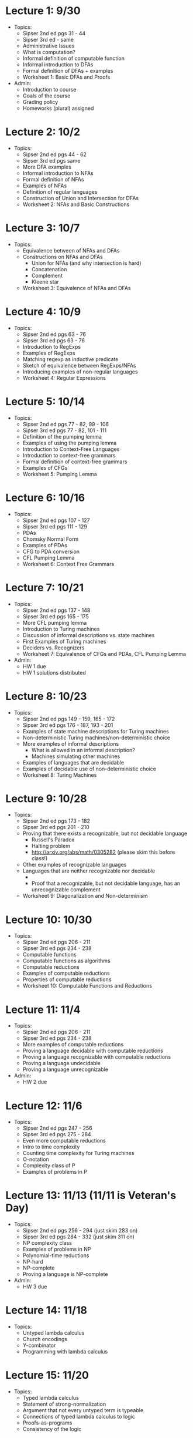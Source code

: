 * Lecture 1: 9/30
  + Topics: 
    + Sipser 2nd ed pgs 31 - 44
    + Sipser 3rd ed - same
    + Administrative Issues
    + What is computation?
    + Informal definition of computable function
    + Informal introduction to DFAs
    + Formal definition of DFAs + examples
    + Worksheet 1: Basic DFAs and Proofs
  + Admin: 
    + Introduction to course
    + Goals of the course
    + Grading policy
    + Homeworks (plural) assigned
* Lecture 2: 10/2
  + Topics: 
    + Sipser 2nd ed pgs 44 - 62
    + Sipser 3rd ed pgs same
    + More DFA examples
    + Informal introduction to NFAs
    + Formal definition of NFAs
    + Examples of NFAs
    + Definition of regular languages
    + Construction of Union and Intersection for DFAs
    + Worksheet 2: NFAs and Basic Constructions
* Lecture 3: 10/7 
  + Topics: 
    + Equivalence between of NFAs and DFAs
    + Constructions on NFAs and DFAs
      + Union for NFAs (and why intersection is hard)
      + Concatenation
      + Complement
      + Kleene star
    + Worksheet 3: Equivalence of NFAs and DFAs
* Lecture 4: 10/9
  + Topics: 
    + Sipser 2nd ed pgs 63 - 76
    + Sipser 3rd ed pgs 63 - 76
    + Introduction to RegExps
    + Examples of RegExps
    + Matching regexp as inductive predicate
    + Sketch of equivalence between RegExps/NFAs
    + Introducing examples of non-regular languages
    + Worksheet 4: Regular Expressions
* Lecture 5: 10/14
  + Topics: 
    + Sipser 2nd ed pgs 77 - 82, 99 - 106
    + Sipser 3rd ed pgs 77 - 82, 101 - 111 
    + Definition of the pumping lemma
    + Examples of using the pumping lemma
    + Introduction to Context-Free Languages
    + Introduction to context-free grammars
    + Formal definition of context-free grammars
    + Examples of CFGs
    + Worksheet 5: Pumping Lemma
* Lecture 6: 10/16
  + Topics: 
    + Sipser 2nd ed pgs 107 - 127
    + Sipser 3rd ed pgs 111 - 129
    + PDAs
    + Chomsky Normal Form
    + Examples of PDAs
    + CFG to PDA conversion
    + CFL Pumping Lemma
    + Worksheet 6: Context Free Grammars
* Lecture 7: 10/21
  + Topics: 
    + Sipser 2nd ed pgs 137 - 148
    + Sipser 3rd ed pgs 165 - 175
    + More CFL pumping lemma
    + Introduction to Turing machines
    + Discussion of informal descriptions vs. state machines
    + First Examples of Turing machines
    + Deciders vs. Recognizers
    + Worksheet 7: Equivalence of CFGs and PDAs, CFL Pumping Lemma
  + Admin: 
    + HW 1 due
    + HW 1 solutions distributed
* Lecture 8: 10/23
  + Topics: 
    + Sipser 2nd ed pgs 149 - 159, 165 - 172
    + Sipser 3rd ed pgs 176 - 187, 193 - 201
    + Examples of state machine descriptions for Turing machines
    + Non-deterministic Turing machines/non-deterministic choice
    + More examples of informal descriptions
      + What is allowed in an informal description?
      + Machines simulating other machines
    + Examples of languages that are decidable
    + Examples of decidable use of non-deterministic choice
    + Worksheet 8: Turing Machines
* Lecture 9: 10/28
  + Topics: 
    + Sipser 2nd ed pgs 173 - 182
    + Sipser 3rd ed pgs 201 - 210
    + Proving that there exists a recognizable, but not decidable language
      + Russell's Paradox
      + Halting problem
      + http://arxiv.org/abs/math/0305282 (please skim this before class!)
    + Other examples of recognizable languages
    + Languages that are neither recognizable nor decidable
      + \overline{A_{TM}}
      + Proof that a recognizable, but not decidable language, has an unrecognizable complement
    + Worksheet 9: Diagonalization and Non-determinism
* Lecture 10: 10/30 
  + Topics: 
    + Sipser 2nd ed pgs 206 - 211
    + Sipser 3rd ed pgs 234 - 238
    + Computable functions
    + Computable functions as algorithms
    + Computable reductions
    + Examples of computable reductions
    + Properties of computable reductions
    + Worksheet 10: Computable Functions and Reductions
* Lecture 11: 11/4
  + Topics: 
    + Sipser 2nd ed pgs 206 - 211
    + Sipser 3rd ed pgs 234 - 238
    + More examples of computable reductions
    + Proving a language decidable with computable reductions
    + Proving a language recognizable with computable reductions
    + Proving a language undecidable
    + Proving a language unrecognizable
  + Admin:
    + HW 2 due
* Lecture 12: 11/6
  + Topics: 
    + Sipser 2nd ed pgs 247 - 256
    + Sipser 3rd ed pgs 275 - 284
    + Even more computable reductions
    + Intro to time complexity
    + Counting time complexity for Turing machines
    + O-notation
    + Complexity class of P
    + Examples of problems in P
* Lecture 13: 11/13 (11/11 is Veteran's Day)
  + Topics: 
    + Sipser 2nd ed pgs 256 - 294 (just skim 283 on)
    + Sipser 3rd ed pgs 284 - 332 (just skim 311 on)
    + NP complexity class
    + Examples of problems in NP
    + Polynomial-time reductions
    + NP-hard
    + NP-complete
    + Proving a language is NP-complete
  + Admin:
    + HW 3 due
* Lecture 14: 11/18
  + Topics:
    + Untyped lambda calculus
    + Church encodings
    + Y-combinator
    + Programming with lambda calculus
* Lecture 15: 11/20
  + Topics:
    + Typed lambda calculus
    + Statement of strong-normalization
    + Argument that not every untyped term is typeable
    + Connections of typed lambda calculus to logic
    + Proofs-as-programs
    + Consistency of the logic
* Lecture 16: 11/25
  + Topics:
    + Probably overflow lecture time for when we slow down
    + Otherwise special topics in computability
  + Admin:
    + HW 4 due
* Lecture 17: 12/2 (Thanksgiving is 11/27)
  + Topics:
   + Probably overflow lecture time for when we slow down
   + Otherwise special topics in computability
* Lecture 18: 12/4
  + Topics:
    + Review of course
  + Admin: 
    + HW 5 due
* Final Exam: 12/9 5:30-7:20pm
